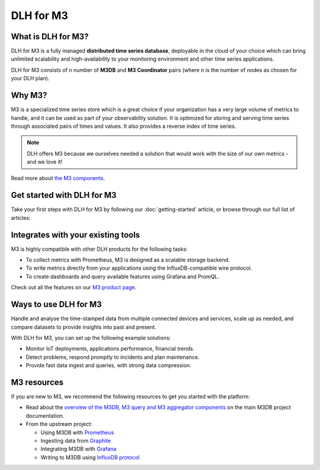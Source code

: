 DLH for M3
============

What is DLH for M3?
---------------------

DLH for M3 is a fully managed **distributed time series database**, deployable in the cloud of your choice which can bring unlimited scalability and high-availability to your monitoring environment and other time series applications.

DLH for M3 consists of  ``n`` number of **M3DB** and **M3 Coordinator** pairs (where  ``n`` is the number of nodes as chosen for your DLH plan). 


Why M3?
-------

M3 is a specialized time series store which is a great choice if your organization has a very large volume of metrics to handle, and it can be used as part of your observability solution. It is optimized for storing and serving time series through associated pairs of times and values. It also provides a reverse index of time series. 

.. note::
   DLH offers M3 because we ourselves needed a solution that would work with the size of our own metrics - and we love it!

Read more about `the M3 components <https://m3db.io/docs/overview/components/>`_.


Get started with DLH for M3
-----------------------------

Take your first steps with DLH for M3 by following our :doc:`getting-started` article, or browse through our full list of articles:


.. panels::

    📚 :doc:`Concepts <concepts>`

    ---

    💻 :doc:`howto`


Integrates with your existing tools
------------------------------------

M3 is highly compatible with other DLH products for the following tasks:

- To collect metrics with Prometheus, M3 is designed as a scalable storage backend.

- To write metrics directly from your applications using the InfluxDB-compatible wire protocol.

- To create dashboards and query available features using Grafana and PromQL.

Check out all the features on our `M3 product page <https://DLH.io/m3#full-feature-list>`_. 




Ways to use DLH for M3
------------------------
Handle and analyse the time-stamped data from multiple connected devices and services, scale up as needed, and compare datasets to provide insights into past and present.

With DLH for M3, you can set up the following example solutions:

- Monitor IoT deployments, applications performance, financial trends.

- Detect problems, respond promptly to incidents and plan maintenance.

- Provide fast data ingest and queries, with strong data compression.



M3 resources
------------

If you are new to M3, we recommend the following resources to get you started with the platform:

* Read about the `overview of the M3DB, M3 query and M3 aggregator components <https://m3db.io/docs/overview/components/>`_ on the main M3DB project documentation.

* From the upstream project:

  - Using M3DB with `Prometheus <https://m3db.io/docs/integrations/prometheus/>`_

  - Ingesting data from `Graphite <https://m3db.io/docs/integrations/graphite/>`_

  - Integrating M3DB with `Grafana <https://m3db.io/docs/integrations/grafana/>`_

  - Writing to M3DB using `InfluxDB protocol <https://m3db.io/docs/integrations/influx/>`_
